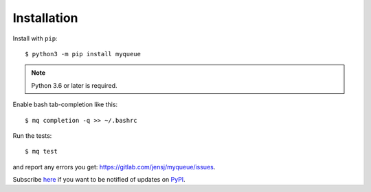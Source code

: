 ============
Installation
============

Install with ``pip``::

    $ python3 -m pip install myqueue

.. note::

    Python 3.6 or later is required.

Enable bash tab-completion like this::

    $ mq completion -q >> ~/.bashrc

Run the tests::

    $ mq test

and report any errors you get: https://gitlab.com/jensj/myqueue/issues.

Subscribe here_ if you want to be notified of updates on PyPI_.

.. _here: https://libraries.io/pypi/myqueue
.. _PyPI: https://pypi.org/project/myqueue/
